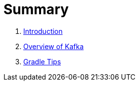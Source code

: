 = Summary

. link:book-intro.adoc[Introduction]
. link:kafka-overview.adoc[Overview of Kafka]
. link:kafka-gradle-tips.adoc[Gradle Tips]
